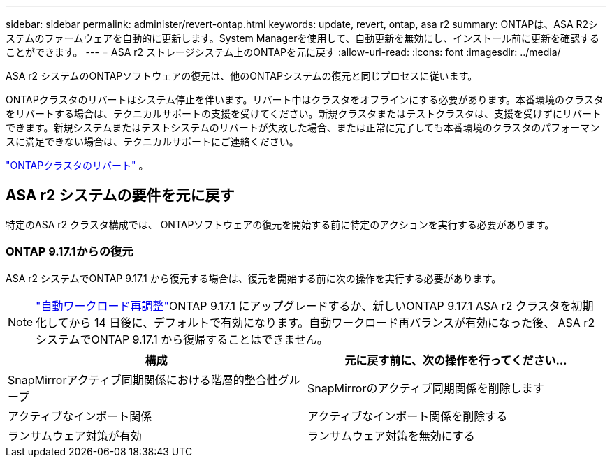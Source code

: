 ---
sidebar: sidebar 
permalink: administer/revert-ontap.html 
keywords: update, revert, ontap, asa r2 
summary: ONTAPは、ASA R2システムのファームウェアを自動的に更新します。System Managerを使用して、自動更新を無効にし、インストール前に更新を確認することができます。 
---
= ASA r2 ストレージシステム上のONTAPを元に戻す
:allow-uri-read: 
:icons: font
:imagesdir: ../media/


[role="lead"]
ASA r2 システムのONTAPソフトウェアの復元は、他のONTAPシステムの復元と同じプロセスに従います。

ONTAPクラスタのリバートはシステム停止を伴います。リバート中はクラスタをオフラインにする必要があります。本番環境のクラスタをリバートする場合は、テクニカルサポートの支援を受けてください。新規クラスタまたはテストクラスタは、支援を受けずにリバートできます。新規システムまたはテストシステムのリバートが失敗した場合、または正常に完了しても本番環境のクラスタのパフォーマンスに満足できない場合は、テクニカルサポートにご連絡ください。

link:https://docs.netapp.com/us-en/ontap/revert/task_reverting_an_ontap_cluster.html["ONTAPクラスタのリバート"] 。



== ASA r2 システムの要件を元に戻す

特定のASA r2 クラスタ構成では、 ONTAPソフトウェアの復元を開始する前に特定のアクションを実行する必要があります。



=== ONTAP 9.17.1からの復元

ASA r2 システムでONTAP 9.17.1 から復元する場合は、復元を開始する前に次の操作を実行する必要があります。


NOTE: link:../administer/rebalance-workloads.html["自動ワークロード再調整"]ONTAP 9.17.1 にアップグレードするか、新しいONTAP 9.17.1 ASA r2 クラスタを初期化してから 14 日後に、デフォルトで有効になります。自動ワークロード再バランスが有効になった後、 ASA r2 システムでONTAP 9.17.1 から復帰することはできません。

[cols="2"]
|===
| 構成 | 元に戻す前に、次の操作を行ってください... 


| SnapMirrorアクティブ同期関係における階層的整合性グループ | SnapMirrorのアクティブ同期関係を削除します 


| アクティブなインポート関係 | アクティブなインポート関係を削除する 


| ランサムウェア対策が有効 | ランサムウェア対策を無効にする 
|===